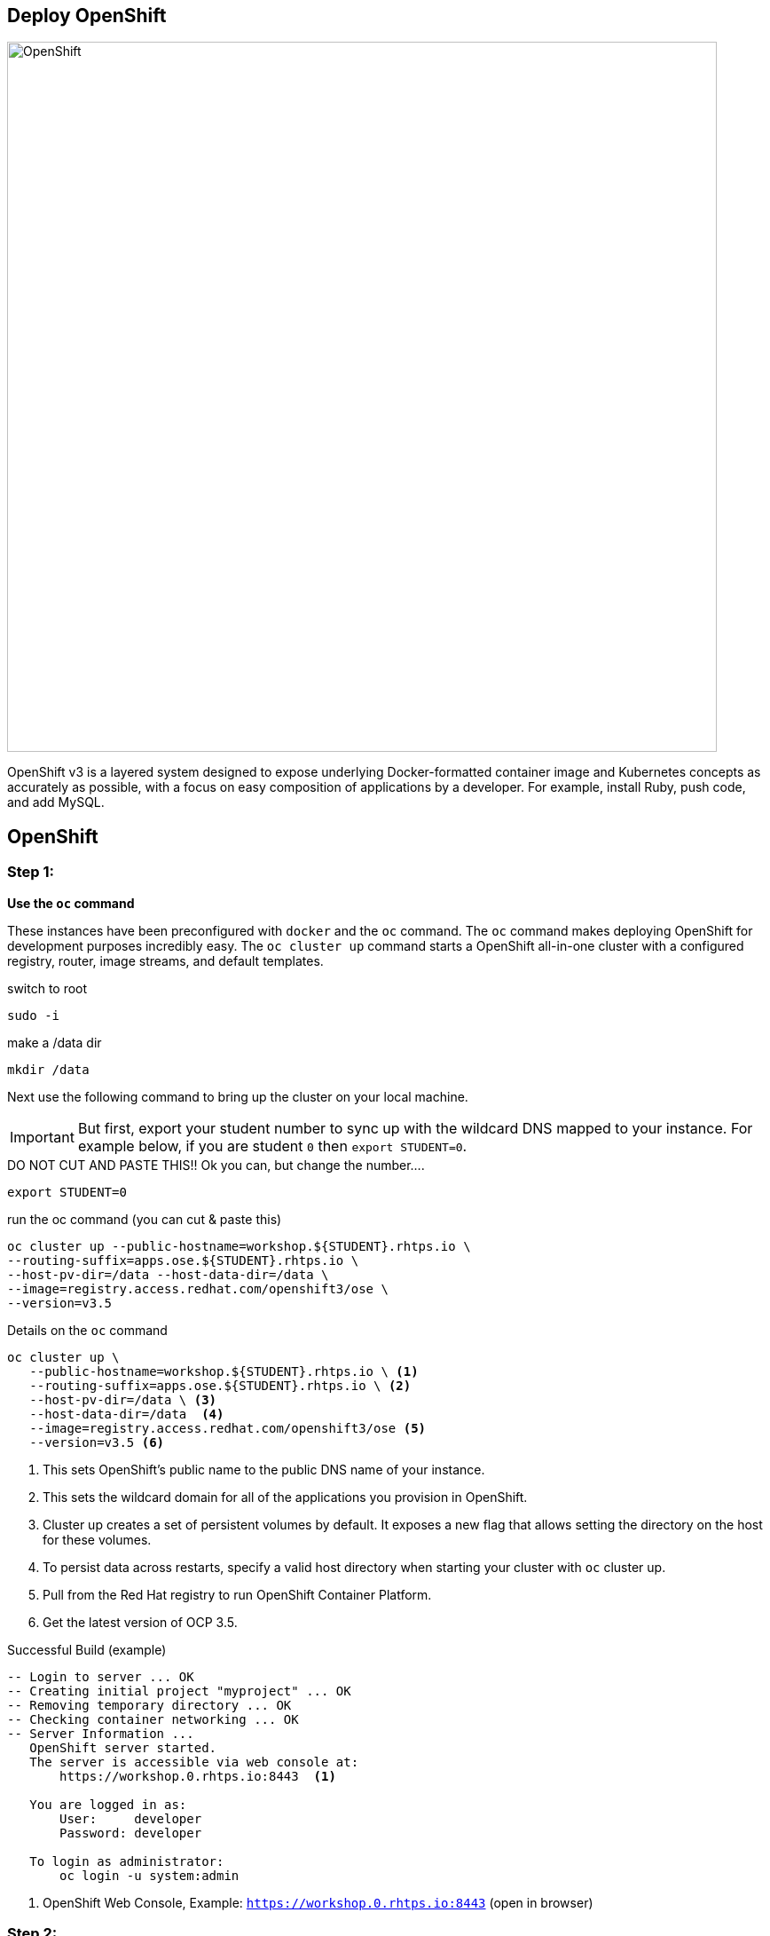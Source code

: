 ## Deploy OpenShift

image::/images/openshift-ocp.svg[OpenShift,800,align="center"]

OpenShift v3 is a layered system designed to expose underlying Docker-formatted
container image and Kubernetes concepts as accurately as possible, with a focus
on easy composition of applications by a developer. For example, install Ruby,
push code, and add MySQL.

== OpenShift

=== Step 1:

*Use the `oc` command*

These instances have been preconfigured with `docker` and the `oc` command. The
`oc` command makes deploying OpenShift for development purposes incredibly
easy. The `oc cluster up` command starts a OpenShift all-in-one cluster with a
configured registry, router, image streams, and default templates.

.switch to root
[source]
----
sudo -i
----

.make a /data dir
[source]
----
mkdir /data
----

Next use the following command to bring up the cluster on your local machine.

[IMPORTANT]
But first, export your student number to sync up with the wildcard DNS mapped
to your instance. For example below, if you are student `0` then `export
STUDENT=0`.

.DO NOT CUT AND PASTE THIS!! Ok you can, but change the number....
[source]
----
export STUDENT=0
----

.run the oc command (you can cut & paste this)
[source]
----
oc cluster up --public-hostname=workshop.${STUDENT}.rhtps.io \
--routing-suffix=apps.ose.${STUDENT}.rhtps.io \
--host-pv-dir=/data --host-data-dir=/data \
--image=registry.access.redhat.com/openshift3/ose \
--version=v3.5
----

.Details on the `oc` command
[source]
----
oc cluster up \
   --public-hostname=workshop.${STUDENT}.rhtps.io \ <1>
   --routing-suffix=apps.ose.${STUDENT}.rhtps.io \ <2>
   --host-pv-dir=/data \ <3>
   --host-data-dir=/data  <4>
   --image=registry.access.redhat.com/openshift3/ose <5>
   --version=v3.5 <6>
----

<1> This sets OpenShift's public name to the public DNS name of your instance.

<2> This sets the wildcard domain for all of the applications you provision in OpenShift.

<3> Cluster up creates a set of persistent volumes by default. It exposes a new flag that allows setting the directory on the host for these volumes.

<4> To persist data across restarts, specify a valid host directory when starting your cluster with `oc` cluster up.

<5> Pull from the Red Hat registry to run OpenShift Container Platform. 

<6> Get the latest version of OCP 3.5.

.Successful Build (example)
[source]
----
-- Login to server ... OK
-- Creating initial project "myproject" ... OK
-- Removing temporary directory ... OK
-- Checking container networking ... OK
-- Server Information ...
   OpenShift server started.
   The server is accessible via web console at:
       https://workshop.0.rhtps.io:8443  <1>

   You are logged in as:
       User:     developer
       Password: developer

   To login as administrator:
       oc login -u system:admin
----

<1> OpenShift Web Console, Example: `https://workshop.0.rhtps.io:8443`  (open in browser) 

=== Step 2:

*There is no step 2!*

